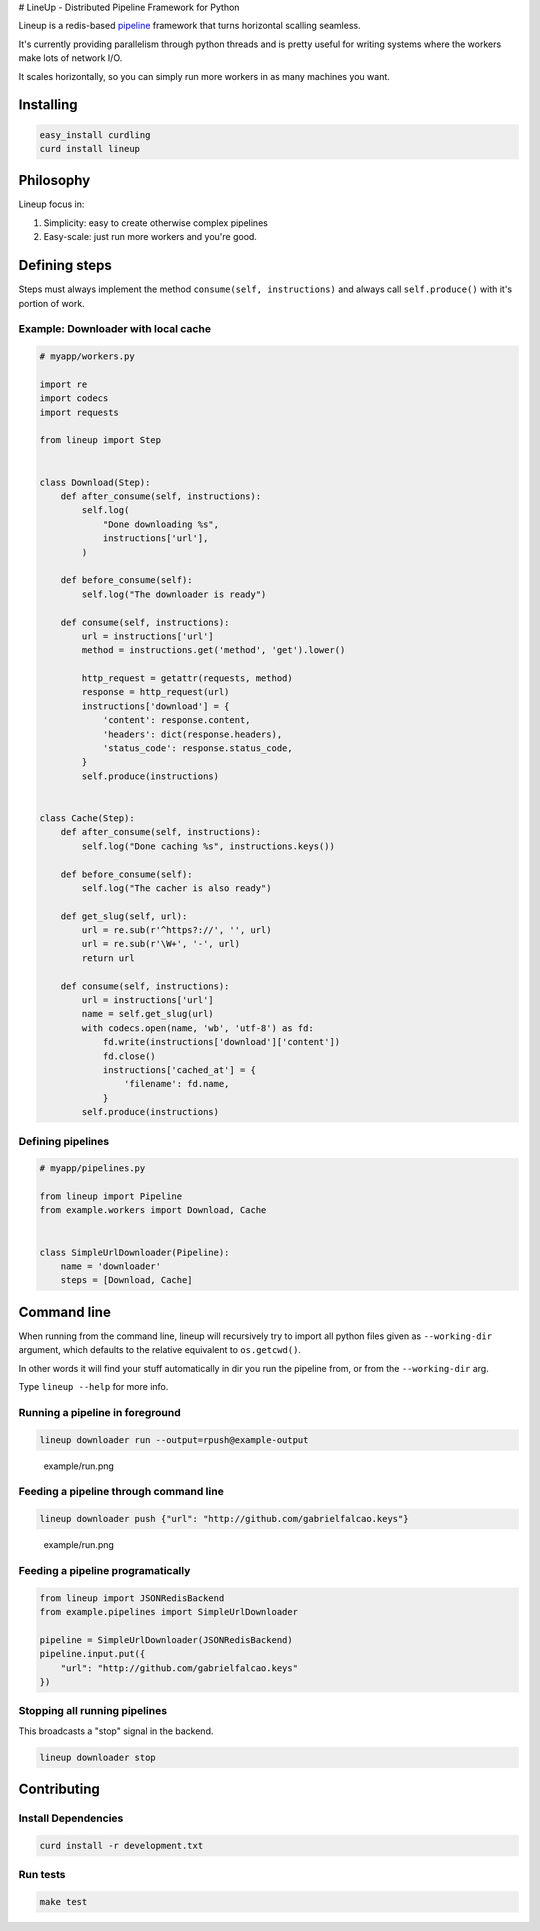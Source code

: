 |Build Status| # LineUp - Distributed Pipeline Framework for Python

Lineup is a redis-based
`pipeline <http://en.wikipedia.org/wiki/Pipeline_(software)>`__
framework that turns horizontal scalling seamless.

It's currently providing parallelism through python threads and is
pretty useful for writing systems where the workers make lots of network
I/O.

It scales horizontally, so you can simply run more workers in as many
machines you want.

Installing
----------

.. code:: bash

    easy_install curdling
    curd install lineup

Philosophy
----------

Lineup focus in:

1. Simplicity: easy to create otherwise complex pipelines
2. Easy-scale: just run more workers and you're good.

Defining steps
--------------

Steps must always implement the method ``consume(self, instructions)``
and always call ``self.produce()`` with it's portion of work.

Example: Downloader with local cache
~~~~~~~~~~~~~~~~~~~~~~~~~~~~~~~~~~~~

.. code:: python

    # myapp/workers.py

    import re
    import codecs
    import requests

    from lineup import Step


    class Download(Step):
        def after_consume(self, instructions):
            self.log(
                "Done downloading %s",
                instructions['url'],
            )

        def before_consume(self):
            self.log("The downloader is ready")

        def consume(self, instructions):
            url = instructions['url']
            method = instructions.get('method', 'get').lower()

            http_request = getattr(requests, method)
            response = http_request(url)
            instructions['download'] = {
                'content': response.content,
                'headers': dict(response.headers),
                'status_code': response.status_code,
            }
            self.produce(instructions)


    class Cache(Step):
        def after_consume(self, instructions):
            self.log("Done caching %s", instructions.keys())

        def before_consume(self):
            self.log("The cacher is also ready")

        def get_slug(self, url):
            url = re.sub(r'^https?://', '', url)
            url = re.sub(r'\W+', '-', url)
            return url

        def consume(self, instructions):
            url = instructions['url']
            name = self.get_slug(url)
            with codecs.open(name, 'wb', 'utf-8') as fd:
                fd.write(instructions['download']['content'])
                fd.close()
                instructions['cached_at'] = {
                    'filename': fd.name,
                }
            self.produce(instructions)

Defining pipelines
~~~~~~~~~~~~~~~~~~

.. code:: python

    # myapp/pipelines.py

    from lineup import Pipeline
    from example.workers import Download, Cache


    class SimpleUrlDownloader(Pipeline):
        name = 'downloader'
        steps = [Download, Cache]

Command line
------------

When running from the command line, lineup will recursively try to
import all python files given as ``--working-dir`` argument, which
defaults to the relative equivalent to ``os.getcwd()``.

In other words it will find your stuff automatically in dir you run the
pipeline from, or from the ``--working-dir`` arg.

Type ``lineup --help`` for more info.

Running a pipeline in foreground
~~~~~~~~~~~~~~~~~~~~~~~~~~~~~~~~

.. code:: bash

    lineup downloader run --output=rpush@example-output

.. figure:: example/run.png
   :alt: example/run.png

   example/run.png
Feeding a pipeline through command line
~~~~~~~~~~~~~~~~~~~~~~~~~~~~~~~~~~~~~~~

.. code:: bash

    lineup downloader push {"url": "http://github.com/gabrielfalcao.keys"}

.. figure:: example/push.png
   :alt: example/run.png

   example/run.png
Feeding a pipeline programatically
~~~~~~~~~~~~~~~~~~~~~~~~~~~~~~~~~~

.. code:: python

    from lineup import JSONRedisBackend
    from example.pipelines import SimpleUrlDownloader

    pipeline = SimpleUrlDownloader(JSONRedisBackend)
    pipeline.input.put({
        "url": "http://github.com/gabrielfalcao.keys"
    })

Stopping all running pipelines
~~~~~~~~~~~~~~~~~~~~~~~~~~~~~~

This broadcasts a "stop" signal in the backend.

.. code:: bash

    lineup downloader stop

Contributing
------------

Install Dependencies
~~~~~~~~~~~~~~~~~~~~

.. code:: bash

    curd install -r development.txt

Run tests
~~~~~~~~~

.. code:: bash

    make test

.. |Build Status| image:: https://travis-ci.org/weedlabs/lineup.png
   :target: https://travis-ci.org/weedlabs/lineup
